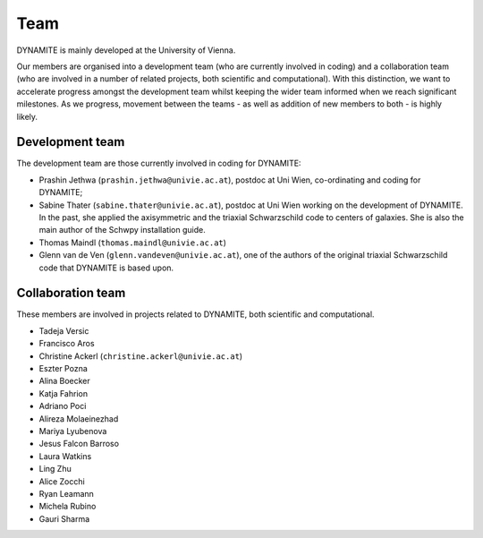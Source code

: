 .. _team:

****
Team
****

DYNAMITE is mainly developed at the University of Vienna.

Our members are organised into a development team (who are currently involved in coding) and a collaboration team (who are involved in a number of related projects, both scientific and computational). With this distinction, we want to accelerate progress amongst the development team whilst keeping the wider team informed when we reach significant milestones. As we progress, movement between the teams - as well as addition of new members to both - is highly likely.


.. _development-team:

Development team
================

The development team are those currently involved in coding for DYNAMITE:

* Prashin Jethwa (``prashin.jethwa@univie.ac.at``), postdoc at Uni Wien, co-ordinating and coding for DYNAMITE;

* Sabine Thater (``sabine.thater@univie.ac.at``), postdoc at Uni Wien working on the development of DYNAMITE. In the past, she applied the axisymmetric and the triaxial Schwarzschild code to centers of galaxies. She is also the main author of the Schwpy installation guide.

* Thomas Maindl (``thomas.maindl@univie.ac.at``)

* Glenn van de Ven (``glenn.vandeven@univie.ac.at``), one of the authors of the original triaxial Schwarzschild code that DYNAMITE is based upon.


.. _collaboration-team:

Collaboration team
==================

These members are involved in projects related to DYNAMITE, both scientific and computational.

* Tadeja Versic
* Francisco Aros
* Christine Ackerl (``christine.ackerl@univie.ac.at``)
* Eszter Pozna
* Alina Boecker
* Katja Fahrion
* Adriano Poci
* Alireza Molaeinezhad
* Mariya Lyubenova
* Jesus Falcon Barroso
* Laura Watkins
* Ling Zhu
* Alice Zocchi
* Ryan Leamann
* Michela Rubino
* Gauri Sharma

